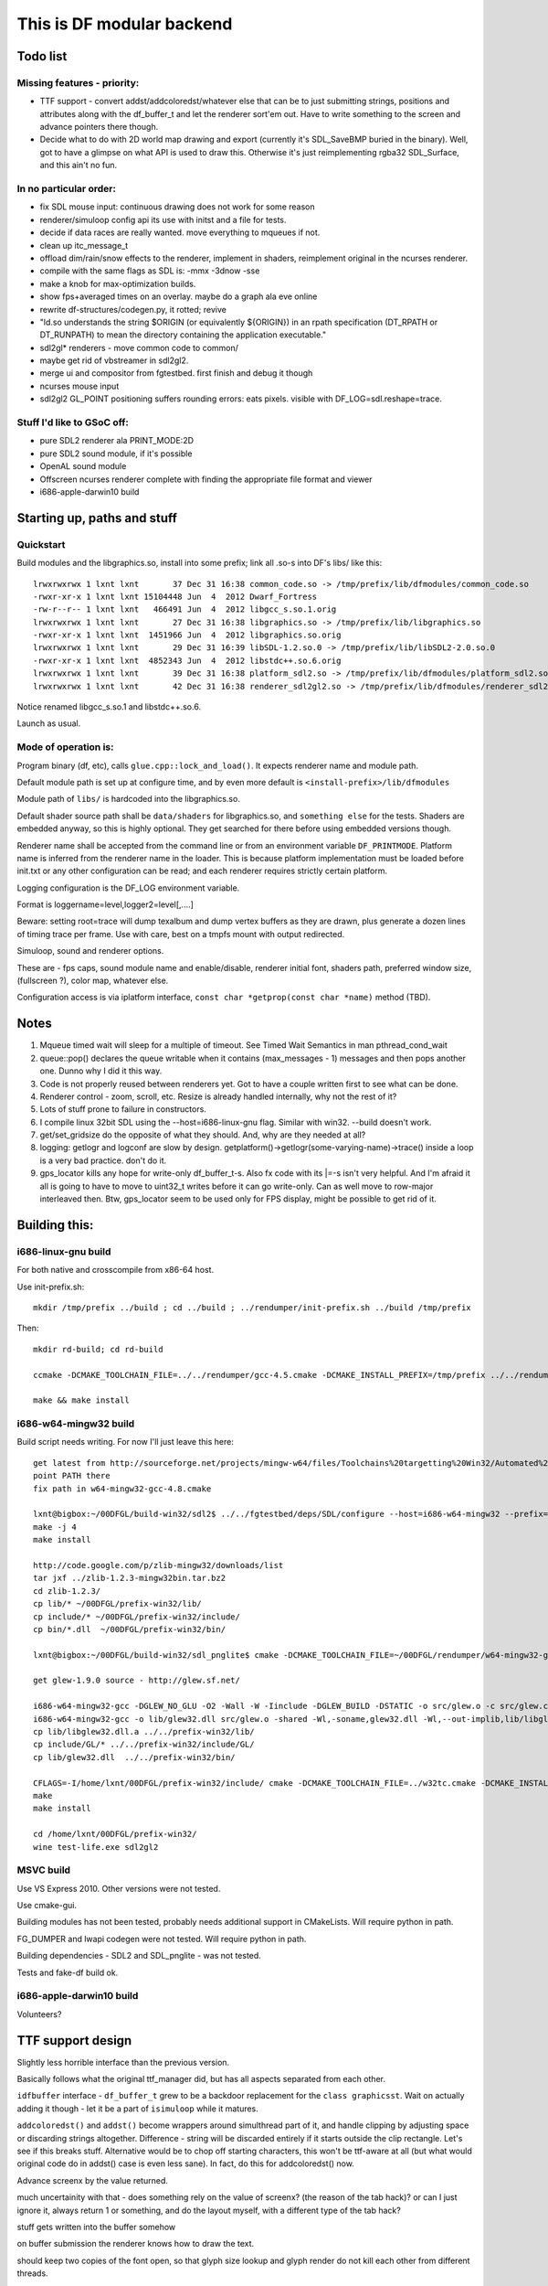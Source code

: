 This is DF modular backend
**************************

Todo list
---------

Missing features - priority:
^^^^^^^^^^^^^^^^^^^^^^^^^^^^

- TTF support - convert addst/addcoloredst/whatever else that can be to just submitting
  strings, positions and attributes along with the df_buffer_t and let the renderer
  sort'em out. Have to write something to the screen and advance pointers there though.
- Decide what to do with 2D world map drawing and export
  (currently it's SDL_SaveBMP buried in the binary).
  Well, got to have a glimpse on what API is used to draw this. Otherwise it's just
  reimplementing rgba32 SDL_Surface, and this ain't no fun.

In no particular order:
^^^^^^^^^^^^^^^^^^^^^^^

- fix SDL mouse input: continuous drawing does not work for some reason
- renderer/simuloop config api its use with initst and a file for tests.
- decide if data races are really wanted. move everything to mqueues if not.
- clean up itc_message_t
- offload  dim/rain/snow effects to the renderer, implement in shaders,
  reimplement original in the ncurses renderer.
- compile with the same flags as SDL is: -mmx -3dnow -sse
- make a knob for max-optimization builds.
- show fps+averaged times on an overlay. maybe do a graph ala eve online
- rewrite df-structures/codegen.py, it rotted; revive
- "ld.so understands the string $ORIGIN (or equivalently ${ORIGIN}) in
  an rpath specification (DT_RPATH or DT_RUNPATH) to mean the directory
  containing the application executable."
- sdl2gl* renderers - move common code to common/
- maybe get rid of vbstreamer in sdl2gl2.
- merge ui and compositor from fgtestbed. first finish and debug it though
- ncurses mouse input
- sdl2gl2 GL_POINT positioning suffers rounding errors: eats pixels.
  visible with DF_LOG=sdl.reshape=trace.

Stuff I'd like to GSoC off:
^^^^^^^^^^^^^^^^^^^^^^^^^^^

- pure SDL2 renderer ala PRINT_MODE:2D
- pure SDL2 sound module, if it's possible
- OpenAL sound module
- Offscreen ncurses renderer complete with finding the appropriate file
  format and viewer
- i686-apple-darwin10 build

Starting up, paths and stuff
----------------------------

Quickstart
^^^^^^^^^^

Build modules and the libgraphics.so, install into some prefix;
link all .so-s into DF's libs/ like this::

    lrwxrwxrwx 1 lxnt lxnt       37 Dec 31 16:38 common_code.so -> /tmp/prefix/lib/dfmodules/common_code.so
    -rwxr-xr-x 1 lxnt lxnt 15104448 Jun  4  2012 Dwarf_Fortress
    -rw-r--r-- 1 lxnt lxnt   466491 Jun  4  2012 libgcc_s.so.1.orig
    lrwxrwxrwx 1 lxnt lxnt       27 Dec 31 16:38 libgraphics.so -> /tmp/prefix/lib/libgraphics.so
    -rwxr-xr-x 1 lxnt lxnt  1451966 Jun  4  2012 libgraphics.so.orig
    lrwxrwxrwx 1 lxnt lxnt       29 Dec 31 16:39 libSDL-1.2.so.0 -> /tmp/prefix/lib/libSDL2-2.0.so.0
    -rwxr-xr-x 1 lxnt lxnt  4852343 Jun  4  2012 libstdc++.so.6.orig
    lrwxrwxrwx 1 lxnt lxnt       39 Dec 31 16:38 platform_sdl2.so -> /tmp/prefix/lib/dfmodules/platform_sdl2.so
    lrwxrwxrwx 1 lxnt lxnt       42 Dec 31 16:38 renderer_sdl2gl2.so -> /tmp/prefix/lib/dfmodules/renderer_sdl2gl2.so

Notice renamed libgcc_s.so.1 and libstdc++.so.6.

Launch as usual.


Mode of operation is:
^^^^^^^^^^^^^^^^^^^^^

Program binary (df, etc), calls ``glue.cpp::lock_and_load()``.
It expects renderer name and module path.

Default module path is set up at configure time, and by even more default is
``<install-prefix>/lib/dfmodules``

Module path of ``libs/`` is hardcoded into the libgraphics.so.

Default shader source path shall be ``data/shaders`` for libgraphics.so, and ``something else``
for the tests. Shaders are embedded anyway, so this is highly optional. They get searched for there before
using embedded versions though.

Renderer name shall be accepted from the command line or from an environment variable ``DF_PRINTMODE``.
Platform name is inferred from the renderer name in the loader.
This is because platform implementation must be loaded before init.txt
or any other configuration can be read; and each renderer requires strictly certain platform.

Logging configuration is the DF_LOG environment variable.

Format is loggername=level,logger2=level[,....]

Beware: setting root=trace will dump texalbum and dump vertex buffers as they are drawn,
plus generate a dozen lines of timing trace per frame.
Use with care, best on a tmpfs mount with output redirected.

Simuloop, sound and renderer options.

These are - fps caps, sound module name and enable/disable, renderer initial font,
shaders path, preferred window size, (fullscreen ?), color map, whatever else.

Configuration access is via iplatform interface, ``const char *getprop(const char *name)`` method (TBD).

Notes
-----

1. Mqueue timed wait will sleep for a multiple of timeout.
   See Timed Wait Semantics in man pthread_cond_wait

2. queue::pop() declares the queue writable when it
   contains (max_messages - 1) messages and then pops
   another one. Dunno why I did it this way.

3. Code is not properly reused between renderers yet.
   Got to have a couple written first to see what can be done.

4. Renderer control - zoom, scroll, etc. Resize is already
   handled internally, why not the rest of it?

5. Lots of stuff prone to failure in constructors.

6. I compile linux 32bit SDL using the --host=i686-linux-gnu flag.
   Similar with win32. --build doesn't work.

7. get/set_gridsize do the opposite of what they should.
   And, why are they needed at all?

8. logging: getlogr and logconf are slow by design.
   getplatform()->getlogr(some-varying-name)->trace() inside a loop
   is a very bad practice. don't do it.

9. gps_locator kills any hope for write-only df_buffer_t-s.
   Also fx code with its \|=-s isn't very helpful.
   And I'm afraid it all is going to have to move to uint32_t
   writes before it can go write-only. Can as well move to
   row-major interleaved then. Btw, gps_locator seem to be used
   only for FPS display, might be possible to get rid of it.


Building this:
--------------

i686-linux-gnu build
^^^^^^^^^^^^^^^^^^^^

For both native and crosscompile from x86-64 host.

Use init-prefix.sh::

    mkdir /tmp/prefix ../build ; cd ../build ; ../rendumper/init-prefix.sh ../build /tmp/prefix

Then::

    mkdir rd-build; cd rd-build

    ccmake -DCMAKE_TOOLCHAIN_FILE=../../rendumper/gcc-4.5.cmake -DCMAKE_INSTALL_PREFIX=/tmp/prefix ../../rendumper

    make && make install


i686-w64-mingw32 build
^^^^^^^^^^^^^^^^^^^^^^

Build script needs writing. For now I'll just leave this here::

    get latest from http://sourceforge.net/projects/mingw-w64/files/Toolchains%20targetting%20Win32/Automated%20Builds/
    point PATH there
    fix path in w64-mingw32-gcc-4.8.cmake

    lxnt@bigbox:~/00DFGL/build-win32/sdl2$ ../../fgtestbed/deps/SDL/configure --host=i686-w64-mingw32 --prefix=/home/lxnt/00DFGL/prefix-win32/
    make -j 4
    make install

    http://code.google.com/p/zlib-mingw32/downloads/list
    tar jxf ../zlib-1.2.3-mingw32bin.tar.bz2
    cd zlib-1.2.3/
    cp lib/* ~/00DFGL/prefix-win32/lib/
    cp include/* ~/00DFGL/prefix-win32/include/
    cp bin/*.dll  ~/00DFGL/prefix-win32/bin/

    lxnt@bigbox:~/00DFGL/build-win32/sdl_pnglite$ cmake -DCMAKE_TOOLCHAIN_FILE=~/00DFGL/rendumper/w64-mingw32-gcc-4.8.cmake -DCMAKE_INSTALL_PREFIX=/home/lxnt/00DFGL/prefix-win32/ ~/projects/SDL_pnglite/

    get glew-1.9.0 source - http://glew.sf.net/

    i686-w64-mingw32-gcc -DGLEW_NO_GLU -O2 -Wall -W -Iinclude -DGLEW_BUILD -DSTATIC -o src/glew.o -c src/glew.c
    i686-w64-mingw32-gcc -o lib/glew32.dll src/glew.o -shared -Wl,-soname,glew32.dll -Wl,--out-implib,lib/libglew32.dll.a  -lglu32 -lopengl32 -lgdi32 -luser32 -lkernel32
    cp lib/libglew32.dll.a ../../prefix-win32/lib/
    cp include/GL/* ../../prefix-win32/include/GL/
    cp lib/glew32.dll  ../../prefix-win32/bin/

    CFLAGS=-I/home/lxnt/00DFGL/prefix-win32/include/ cmake -DCMAKE_TOOLCHAIN_FILE=../w32tc.cmake -DCMAKE_INSTALL_PREFIX=/home/lxnt/00DFGL/prefix-win32/ ~/00DFGL/rendumper/modules/
    make
    make install

    cd /home/lxnt/00DFGL/prefix-win32/
    wine test-life.exe sdl2gl2


MSVC build
^^^^^^^^^^

Use VS Express 2010. Other versions were not tested.

Use cmake-gui.

Building modules has not been tested, probably needs additional
support in CMakeLists. Will require python in path.

FG_DUMPER and lwapi codegen were not tested. Will require python in path.

Building dependencies - SDL2 and SDL_pnglite - was not tested.

Tests and fake-df build ok.


i686-apple-darwin10 build
^^^^^^^^^^^^^^^^^^^^^^^^^

Volunteers?


TTF support design
------------------

Slightly less horrible interface than the previous version.

Basically follows what the original ttf_manager did, but has all
aspects separated from each other.

``idfbuffer`` interface - ``df_buffer_t`` grew to be a backdoor replacement
for the ``class graphicsst``. Wait on actually adding it though - let it be
a part of ``isimuloop`` while it matures.

``addcoloredst()`` and ``addst()`` become wrappers around simulthread part of it,
and handle clipping by adjusting space or discarding strings altogether.
Difference - string will be discarded entirely if it starts outside the
clip rectangle. Let's see if this breaks stuff. Alternative would be to chop
off starting characters, this won't be ttf-aware at all (but what would original
code do in addst() case is even less sane). In fact, do this for addcoloredst() now.

Advance screenx by the value returned.

much uncertainity with that - does something rely on the value of screenx?
(the reason of the tab hack)?
or can I just ignore it, always return 1 or something, and do the layout myself,
with a different type of the tab hack?

stuff gets written into the buffer somehow

on buffer submission the renderer knows how to draw the text.

should keep two copies of the font open, so that glyph size lookup
and glyph render do not kill each other from different threads.

how's the data passed around?

Simuloop side when ttf's enabled:
^^^^^^^^^^^^^^^^^^^^^^^^^^^^^^^^^

Abbreviation is done always here.

justify_cont - I guess it's an aid for changing attrs in the middle of string.
Do as old ttf cont does and accumulate that into a single string before clipping
or otherwise processing. We'll have to do attr per char anyway.

Difference from the old code:  something surely will creep out. Abbreviation will
deviate noticeably from operating on whole string. Using space in the middle of
cont-ed string will become unsupported?

Length in pixels gets gotten from the cache, or computed and stored there.

The cache: http://timday.bitbucket.org/lru.html: abbreviated_str -> width_pixels

Difference from the ttf_manager.cpp:

Colors are not hashed because shaders don't care.

Justification is not stored because justification seems to be done only inside the
difference between grid_width*Pszx and pixel_width, so is irrelevant here.

Length in grid units gets computed wrt current Pszxy.

"Current Pszxy" is the one at the time of the buffer being added to the free_q
in the renderer. If it changes before buffer is accepted to be drawn, the frame
just gets dropped, just like with the grid size change.

Tuple of:
(abbreviated_str, grid_x, grid_y, colors, width_pixels, width_grid ~~)

Gets stored in the buffer's forward_list or something like it.
Can it be a std::forward_list? Hmm. No, it crosses module borders.

So, something pod-like, like packed forward list:

{ uint32_t record_len, grid_x, grid_y, colors, width_pixels, width_grid, ~~;
    uint8_t str[total_len - sizeof(whatever)] ~zero-padded to 8 bytes. }

in some chunk of memory independent of ptr - see df_buffer.h

The renderer side:
^^^^^^^^^^^^^^^^^^

Has an LRU cache for itself: string -> SDL_Surface of it (blend mode, although
only the alpha channel is of interest).

Plus, ideally, it would need a representation of this cache as a texture album,
so that just rect/tex coords can be streamed to the blitter.

Now, an LRU texalbum of variable-sized glyphs is an overkill, really.
Since DF is not going to be internationalized any time soon, just have the codepage
prerendered and uploaded.

DF also doesn't use styles, so it's just 256 glyphs max.

So, a std::vector of glyph rects in the prerendered texture, indexed by the codepage
codepoint, not unicode, and let the GPU sort'em out.


Resize strategy:
^^^^^^^^^^^^^^^^

Whatever. Let's make it work first.

Thus, font height is fixed at Pszy, that is grid cell height in pixels.

Any change triggers cache flushes and texalbum reupload.

Sizes below ``ttf_floor`` (like, 8px or something) disable ttf entirely.

Much room for thought, though.

For example, a ``ttf_ceil`` might make sense, since 32x32 tiles might make sense,
but 32pt font - much less likely.
